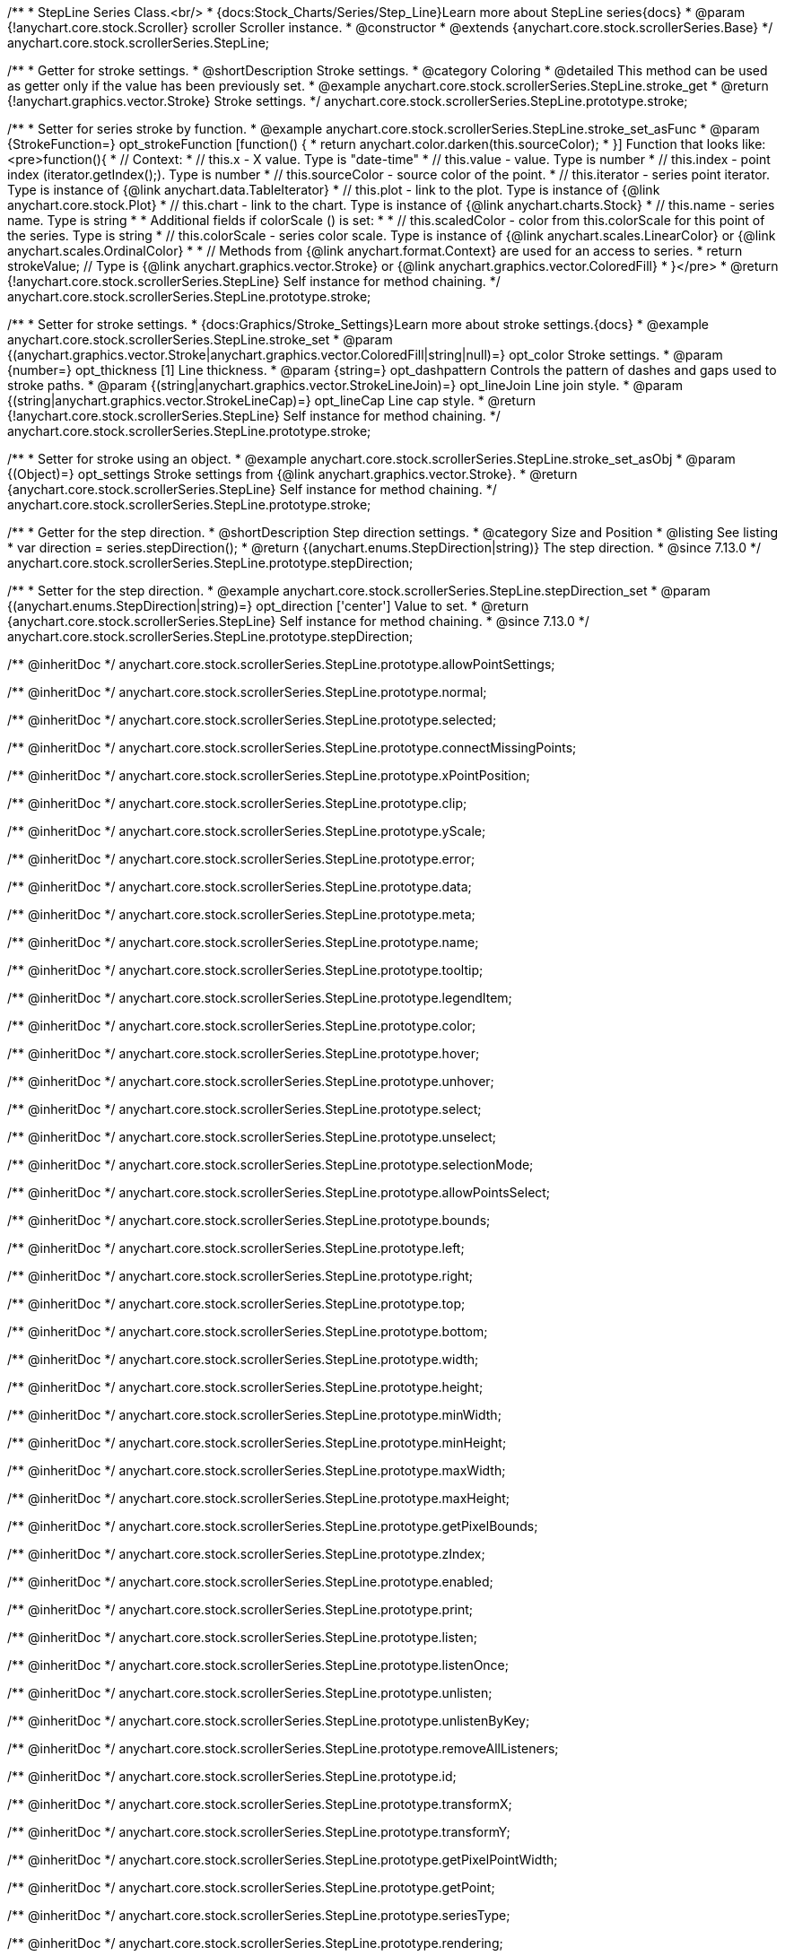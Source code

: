 /**
 * StepLine Series Class.<br/>
 * {docs:Stock_Charts/Series/Step_Line}Learn more about StepLine series{docs}
 * @param {!anychart.core.stock.Scroller} scroller Scroller instance.
 * @constructor
 * @extends {anychart.core.stock.scrollerSeries.Base}
 */
anychart.core.stock.scrollerSeries.StepLine;


//----------------------------------------------------------------------------------------------------------------------
//
//  anychart.core.stock.scrollerSeries.StepLine.prototype.stroke
//
//----------------------------------------------------------------------------------------------------------------------

/**
 * Getter for stroke settings.
 * @shortDescription Stroke settings.
 * @category Coloring
 * @detailed This method can be used as getter only if the value has been previously set.
 * @example anychart.core.stock.scrollerSeries.StepLine.stroke_get
 * @return {!anychart.graphics.vector.Stroke} Stroke settings.
 */
anychart.core.stock.scrollerSeries.StepLine.prototype.stroke;

/**
 * Setter for series stroke by function.
 * @example anychart.core.stock.scrollerSeries.StepLine.stroke_set_asFunc
 * @param {StrokeFunction=} opt_strokeFunction [function() {
 *  return anychart.color.darken(this.sourceColor);
 * }] Function that looks like: <pre>function(){
 *      // Context:
 *      // this.x - X value. Type is "date-time"
 *      // this.value - value. Type is number
 *      // this.index - point index (iterator.getIndex();). Type is number
 *      // this.sourceColor - source color of the point.
 *      // this.iterator - series point iterator. Type is instance of {@link anychart.data.TableIterator}
 *      // this.plot - link to the plot. Type is instance of {@link anychart.core.stock.Plot}
 *      // this.chart - link to the chart. Type is instance of {@link anychart.charts.Stock}
 *      // this.name - series name. Type is string
 *
 *      Additional fields if colorScale () is set:
 *
 *      // this.scaledColor - color from this.colorScale for this point of the series. Type is string
 *      // this.colorScale - series color scale. Type is instance of {@link anychart.scales.LinearColor} or {@link anychart.scales.OrdinalColor}
 *
 *      // Methods from {@link anychart.format.Context} are used for an access to series.
 *    return strokeValue; // Type is {@link anychart.graphics.vector.Stroke} or {@link anychart.graphics.vector.ColoredFill}
 * }</pre>
 * @return {!anychart.core.stock.scrollerSeries.StepLine} Self instance for method chaining.
 */
anychart.core.stock.scrollerSeries.StepLine.prototype.stroke;

/**
 * Setter for stroke settings.
 * {docs:Graphics/Stroke_Settings}Learn more about stroke settings.{docs}
 * @example anychart.core.stock.scrollerSeries.StepLine.stroke_set
 * @param {(anychart.graphics.vector.Stroke|anychart.graphics.vector.ColoredFill|string|null)=} opt_color Stroke settings.
 * @param {number=} opt_thickness [1] Line thickness.
 * @param {string=} opt_dashpattern Controls the pattern of dashes and gaps used to stroke paths.
 * @param {(string|anychart.graphics.vector.StrokeLineJoin)=} opt_lineJoin Line join style.
 * @param {(string|anychart.graphics.vector.StrokeLineCap)=} opt_lineCap Line cap style.
 * @return {!anychart.core.stock.scrollerSeries.StepLine} Self instance for method chaining.
 */
anychart.core.stock.scrollerSeries.StepLine.prototype.stroke;

/**
 * Setter for stroke using an object.
 * @example anychart.core.stock.scrollerSeries.StepLine.stroke_set_asObj
 * @param {(Object)=} opt_settings Stroke settings from {@link anychart.graphics.vector.Stroke}.
 * @return {anychart.core.stock.scrollerSeries.StepLine} Self instance for method chaining.
 */
anychart.core.stock.scrollerSeries.StepLine.prototype.stroke;


//----------------------------------------------------------------------------------------------------------------------
//
//  anychart.core.stock.scrollerSeries.StepLine.prototype.StepDirection
//
//----------------------------------------------------------------------------------------------------------------------

/**
 * Getter for the step direction.
 * @shortDescription Step direction settings.
 * @category Size and Position
 * @listing See listing
 * var direction = series.stepDirection();
 * @return {(anychart.enums.StepDirection|string)} The step direction.
 * @since 7.13.0
 */
anychart.core.stock.scrollerSeries.StepLine.prototype.stepDirection;

/**
 * Setter for the step direction.
 * @example anychart.core.stock.scrollerSeries.StepLine.stepDirection_set
 * @param {(anychart.enums.StepDirection|string)=} opt_direction ['center'] Value to set.
 * @return {anychart.core.stock.scrollerSeries.StepLine} Self instance for method chaining.
 * @since 7.13.0
 */
anychart.core.stock.scrollerSeries.StepLine.prototype.stepDirection;

/** @inheritDoc */
anychart.core.stock.scrollerSeries.StepLine.prototype.allowPointSettings;

/** @inheritDoc */
anychart.core.stock.scrollerSeries.StepLine.prototype.normal;

/** @inheritDoc */
anychart.core.stock.scrollerSeries.StepLine.prototype.selected;

/** @inheritDoc */
anychart.core.stock.scrollerSeries.StepLine.prototype.connectMissingPoints;

/** @inheritDoc */
anychart.core.stock.scrollerSeries.StepLine.prototype.xPointPosition;

/** @inheritDoc */
anychart.core.stock.scrollerSeries.StepLine.prototype.clip;

/** @inheritDoc */
anychart.core.stock.scrollerSeries.StepLine.prototype.yScale;

/** @inheritDoc */
anychart.core.stock.scrollerSeries.StepLine.prototype.error;

/** @inheritDoc */
anychart.core.stock.scrollerSeries.StepLine.prototype.data;

/** @inheritDoc */
anychart.core.stock.scrollerSeries.StepLine.prototype.meta;

/** @inheritDoc */
anychart.core.stock.scrollerSeries.StepLine.prototype.name;

/** @inheritDoc */
anychart.core.stock.scrollerSeries.StepLine.prototype.tooltip;

/** @inheritDoc */
anychart.core.stock.scrollerSeries.StepLine.prototype.legendItem;

/** @inheritDoc */
anychart.core.stock.scrollerSeries.StepLine.prototype.color;

/** @inheritDoc */
anychart.core.stock.scrollerSeries.StepLine.prototype.hover;

/** @inheritDoc */
anychart.core.stock.scrollerSeries.StepLine.prototype.unhover;

/** @inheritDoc */
anychart.core.stock.scrollerSeries.StepLine.prototype.select;

/** @inheritDoc */
anychart.core.stock.scrollerSeries.StepLine.prototype.unselect;

/** @inheritDoc */
anychart.core.stock.scrollerSeries.StepLine.prototype.selectionMode;

/** @inheritDoc */
anychart.core.stock.scrollerSeries.StepLine.prototype.allowPointsSelect;

/** @inheritDoc */
anychart.core.stock.scrollerSeries.StepLine.prototype.bounds;

/** @inheritDoc */
anychart.core.stock.scrollerSeries.StepLine.prototype.left;

/** @inheritDoc */
anychart.core.stock.scrollerSeries.StepLine.prototype.right;

/** @inheritDoc */
anychart.core.stock.scrollerSeries.StepLine.prototype.top;

/** @inheritDoc */
anychart.core.stock.scrollerSeries.StepLine.prototype.bottom;

/** @inheritDoc */
anychart.core.stock.scrollerSeries.StepLine.prototype.width;

/** @inheritDoc */
anychart.core.stock.scrollerSeries.StepLine.prototype.height;

/** @inheritDoc */
anychart.core.stock.scrollerSeries.StepLine.prototype.minWidth;

/** @inheritDoc */
anychart.core.stock.scrollerSeries.StepLine.prototype.minHeight;

/** @inheritDoc */
anychart.core.stock.scrollerSeries.StepLine.prototype.maxWidth;

/** @inheritDoc */
anychart.core.stock.scrollerSeries.StepLine.prototype.maxHeight;

/** @inheritDoc */
anychart.core.stock.scrollerSeries.StepLine.prototype.getPixelBounds;

/** @inheritDoc */
anychart.core.stock.scrollerSeries.StepLine.prototype.zIndex;

/** @inheritDoc */
anychart.core.stock.scrollerSeries.StepLine.prototype.enabled;

/** @inheritDoc */
anychart.core.stock.scrollerSeries.StepLine.prototype.print;

/** @inheritDoc */
anychart.core.stock.scrollerSeries.StepLine.prototype.listen;

/** @inheritDoc */
anychart.core.stock.scrollerSeries.StepLine.prototype.listenOnce;

/** @inheritDoc */
anychart.core.stock.scrollerSeries.StepLine.prototype.unlisten;

/** @inheritDoc */
anychart.core.stock.scrollerSeries.StepLine.prototype.unlistenByKey;

/** @inheritDoc */
anychart.core.stock.scrollerSeries.StepLine.prototype.removeAllListeners;

/** @inheritDoc */
anychart.core.stock.scrollerSeries.StepLine.prototype.id;

/** @inheritDoc */
anychart.core.stock.scrollerSeries.StepLine.prototype.transformX;

/** @inheritDoc */
anychart.core.stock.scrollerSeries.StepLine.prototype.transformY;

/** @inheritDoc */
anychart.core.stock.scrollerSeries.StepLine.prototype.getPixelPointWidth;

/** @inheritDoc */
anychart.core.stock.scrollerSeries.StepLine.prototype.getPoint;

/** @inheritDoc */
anychart.core.stock.scrollerSeries.StepLine.prototype.seriesType;

/** @inheritDoc */
anychart.core.stock.scrollerSeries.StepLine.prototype.rendering;

/** @inheritDoc */
anychart.core.stock.scrollerSeries.StepLine.prototype.labels;

/** @inheritDoc */
anychart.core.stock.scrollerSeries.StepLine.prototype.maxLabels;

/** @inheritDoc */
anychart.core.stock.scrollerSeries.StepLine.prototype.minLabels;

/** @inheritDoc */
anychart.core.stock.scrollerSeries.StepLine.prototype.colorScale;
